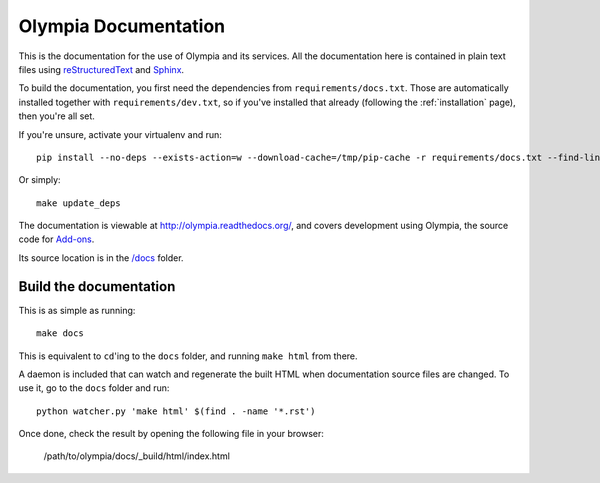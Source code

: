 =====================
Olympia Documentation
=====================

This is the documentation for the use of Olympia and its services. All the
documentation here is contained in plain text files using
`reStructuredText <http://docutils.sourceforge.net/rst.html>`_ and
`Sphinx <http://sphinx-doc.org/>`_.

To build the documentation, you first need the dependencies from
``requirements/docs.txt``.  Those are automatically installed together with
``requirements/dev.txt``, so if you've installed that already (following the
:ref:`installation` page), then you're all set.

If you're unsure, activate your virtualenv and run::

    pip install --no-deps --exists-action=w --download-cache=/tmp/pip-cache -r requirements/docs.txt --find-links https://pyrepo.addons.mozilla.org/

Or simply::

    make update_deps

The documentation is viewable at http://olympia.readthedocs.org/, and covers
development using Olympia, the source code for `Add-ons
<https://addons.mozilla.org/>`_.

Its source location is in the `/docs
<https://github.com/mozilla/olympia/tree/master/docs>`_ folder.


Build the documentation
-----------------------

This is as simple as running::

    make docs

This is equivalent to ``cd``'ing to the ``docs`` folder, and running ``make
html`` from there.

A daemon is included that can watch and regenerate the built HTML when
documentation source files are changed. To use it, go to the ``docs`` folder
and run::

    python watcher.py 'make html' $(find . -name '*.rst')


Once done, check the result by opening the following file in your browser:

    /path/to/olympia/docs/_build/html/index.html
